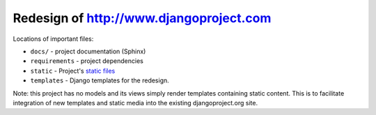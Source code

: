 =============================================
Redesign of http://www.djangoproject.com
=============================================

Locations of important files:

* ``docs/`` - project documentation (Sphinx)
* ``requirements`` - project dependencies
* ``static`` - Project's `static files <https://docs.djangoproject.com/en/1.4/howto/static-files/#using-django-contrib-staticfiles>`_
* ``templates`` - Django templates for the redesign.

Note: this project has no models and its views simply render templates containing static content. This is to facilitate integration of new templates and static media into the existing djangoproject.org site.